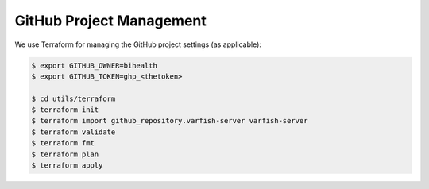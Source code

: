 .. _dev_tf:

=========================
GitHub Project Management
=========================

We use Terraform for managing the GitHub project settings (as applicable):

.. code-block:: bash

    $ export GITHUB_OWNER=bihealth
    $ export GITHUB_TOKEN=ghp_<thetoken>

    $ cd utils/terraform
    $ terraform init
    $ terraform import github_repository.varfish-server varfish-server
    $ terraform validate
    $ terraform fmt
    $ terraform plan
    $ terraform apply

